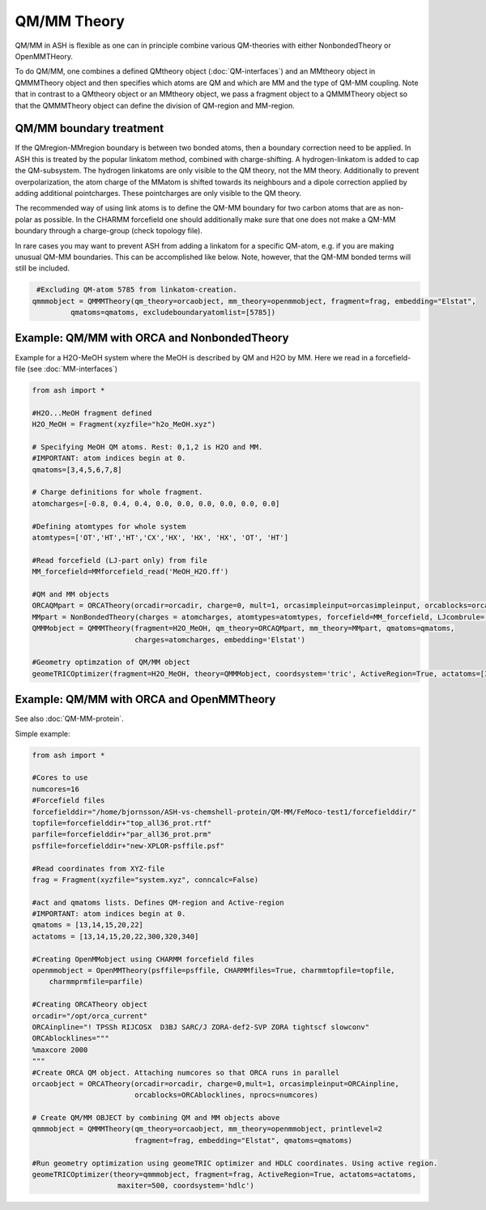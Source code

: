 ==========================
QM/MM Theory
==========================

QM/MM in ASH is flexible as one can in principle combine various QM-theories with either NonbondedTheory or OpenMMTHeory.

To do QM/MM, one combines a defined QMtheory object (:doc:`QM-interfaces`) and an MMtheory object in QMMMTheory object
and then specifies which atoms are QM and which are MM and the type of QM-MM coupling.
Note that in contrast to a QMtheory object or an MMtheory object, we pass a fragment object to a QMMMTheory object so that
the QMMMTheory object can define the division of QM-region and MM-region.

######################################
QM/MM boundary treatment
######################################

If the QMregion-MMregion boundary is between two bonded atoms, then a boundary correction need to be applied.
In ASH this is treated by the popular linkatom method, combined with charge-shifting.
A hydrogen-linkatom is added to cap the QM-subsystem. The hydrogen linkatoms are only visible to the QM theory, not the MM theory.
Additionally to prevent overpolarization, the atom charge of the MMatom is shifted towards its neighbours and a dipole correction
applied by adding additional pointcharges. These pointcharges are only visible to the QM theory.

The recommended way of using link atoms is to define the QM-MM boundary for two carbon atoms that are as non-polar as possible.
In the CHARMM forcefield one should additionally make sure that one does not make a QM-MM boundary through a charge-group (check topology file).

In rare cases you may want to prevent ASH from adding a linkatom for a specific QM-atom, e.g. if you are making unusual
QM-MM boundaries. This can be accomplished like below. Note, however, that the QM-MM bonded terms will still be included.

.. code-block:: python

    #Excluding QM-atom 5785 from linkatom-creation.
   qmmmobject = QMMMTheory(qm_theory=orcaobject, mm_theory=openmmobject, fragment=frag, embedding="Elstat",
            qmatoms=qmatoms, excludeboundaryatomlist=[5785])


#############################################
Example: QM/MM with ORCA and NonbondedTheory
#############################################

Example for a H2O-MeOH system where the MeOH is described by QM and H2O by MM.
Here we read in a forcefield-file (see :doc:`MM-interfaces`)

.. code-block:: python

    from ash import *

    #H2O...MeOH fragment defined
    H2O_MeOH = Fragment(xyzfile="h2o_MeOH.xyz")

    # Specifying MeOH QM atoms. Rest: 0,1,2 is H2O and MM.
    #IMPORTANT: atom indices begin at 0.
    qmatoms=[3,4,5,6,7,8]

    # Charge definitions for whole fragment.
    atomcharges=[-0.8, 0.4, 0.4, 0.0, 0.0, 0.0, 0.0, 0.0, 0.0]

    #Defining atomtypes for whole system
    atomtypes=['OT','HT','HT','CX','HX', 'HX', 'HX', 'OT', 'HT']

    #Read forcefield (LJ-part only) from file
    MM_forcefield=MMforcefield_read('MeOH_H2O.ff')

    #QM and MM objects
    ORCAQMpart = ORCATheory(orcadir=orcadir, charge=0, mult=1, orcasimpleinput=orcasimpleinput, orcablocks=orcablocks)
    MMpart = NonBondedTheory(charges = atomcharges, atomtypes=atomtypes, forcefield=MM_forcefield, LJcombrule='geometric')
    QMMMobject = QMMMTheory(fragment=H2O_MeOH, qm_theory=ORCAQMpart, mm_theory=MMpart, qmatoms=qmatoms,
                            charges=atomcharges, embedding='Elstat')

    #Geometry optimzation of QM/MM object
    geomeTRICOptimizer(fragment=H2O_MeOH, theory=QMMMobject, coordsystem='tric', ActiveRegion=True, actatoms=[3,4,5,6,7,8])


##########################################
Example: QM/MM with ORCA and OpenMMTheory
##########################################

See also :doc:`QM-MM-protein`.

Simple example:

.. code-block:: python

    from ash import *

    #Cores to use
    numcores=16
    #Forcefield files
    forcefielddir="/home/bjornsson/ASH-vs-chemshell-protein/QM-MM/FeMoco-test1/forcefielddir/"
    topfile=forcefielddir+"top_all36_prot.rtf"
    parfile=forcefielddir+"par_all36_prot.prm"
    psffile=forcefielddir+"new-XPLOR-psffile.psf"

    #Read coordinates from XYZ-file
    frag = Fragment(xyzfile="system.xyz", conncalc=False)

    #act and qmatoms lists. Defines QM-region and Active-region
    #IMPORTANT: atom indices begin at 0.
    qmatoms = [13,14,15,20,22]
    actatoms = [13,14,15,20,22,300,320,340]

    #Creating OpenMMobject using CHARMM forcefield files
    openmmobject = OpenMMTheory(psffile=psffile, CHARMMfiles=True, charmmtopfile=topfile,
        charmmprmfile=parfile)

    #Creating ORCATheory object
    orcadir="/opt/orca_current"
    ORCAinpline="! TPSSh RIJCOSX  D3BJ SARC/J ZORA-def2-SVP ZORA tightscf slowconv"
    ORCAblocklines="""
    %maxcore 2000
    """
    #Create ORCA QM object. Attaching numcores so that ORCA runs in parallel
    orcaobject = ORCATheory(orcadir=orcadir, charge=0,mult=1, orcasimpleinput=ORCAinpline,
                            orcablocks=ORCAblocklines, nprocs=numcores)

    # Create QM/MM OBJECT by combining QM and MM objects above
    qmmmobject = QMMMTheory(qm_theory=orcaobject, mm_theory=openmmobject, printlevel=2
                            fragment=frag, embedding="Elstat", qmatoms=qmatoms)

    #Run geometry optimization using geomeTRIC optimizer and HDLC coordinates. Using active region.
    geomeTRICOptimizer(theory=qmmmobject, fragment=frag, ActiveRegion=True, actatoms=actatoms,
                        maxiter=500, coordsystem='hdlc')
